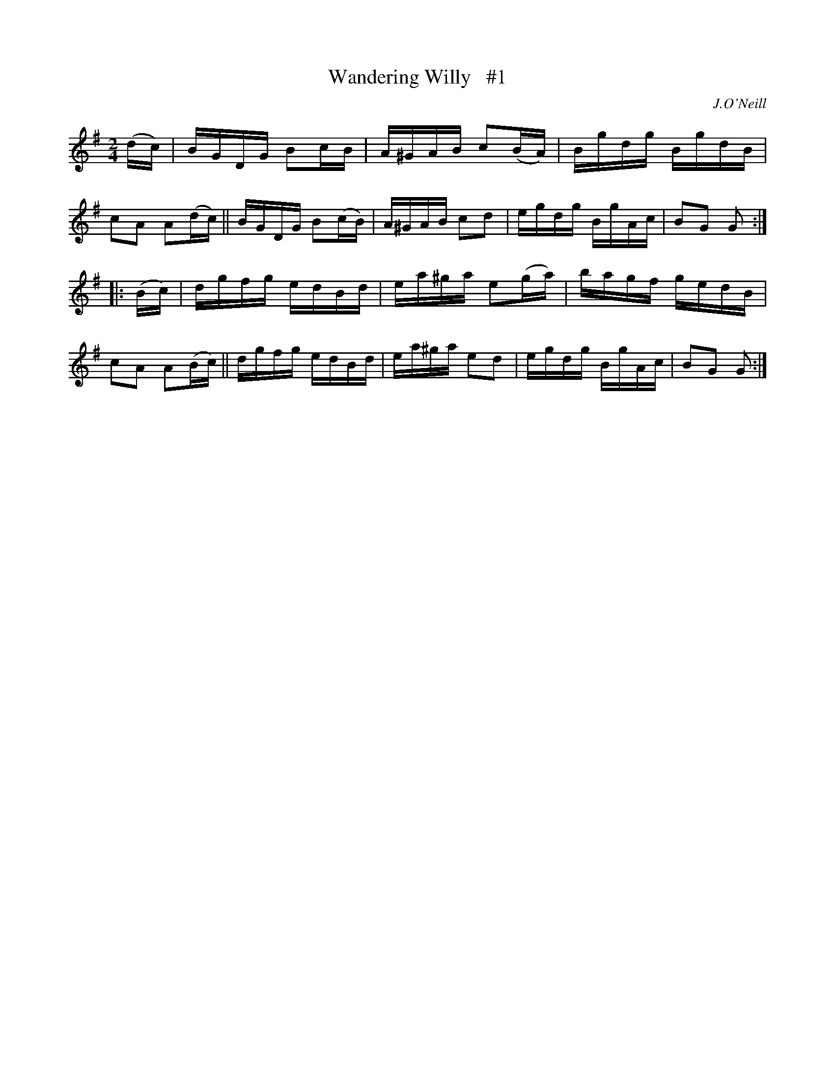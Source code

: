 X: 1743
T: Wandering Willy   #1
R: hornpipe, reel
%S: s:2 b:16(8+8)
B: O'Neill's 1850 #1743
O: J.O'Neill
Z: Bob Safranek, rjs@gsp.org
Z: A.LEE WORMAN
M: 2/4
L: 1/16
K: G
(dc) |\
BGDG B2cB | A^GAB c2(BA) | Bgdg BgdB | c2A2 A2(dc) ||\
BGDG B2(cB) | A^GAB c2d2 | egdg BgAc | B2G2 G2 :|
|: (Bc) |\
dgfg edBd | ea^ga e2(ga) | bagf gedB | c2A2 A2(Bc) ||\
dgfg edBd | ea^ga e2d2 | egdg BgAc | B2G2 G2 :|
